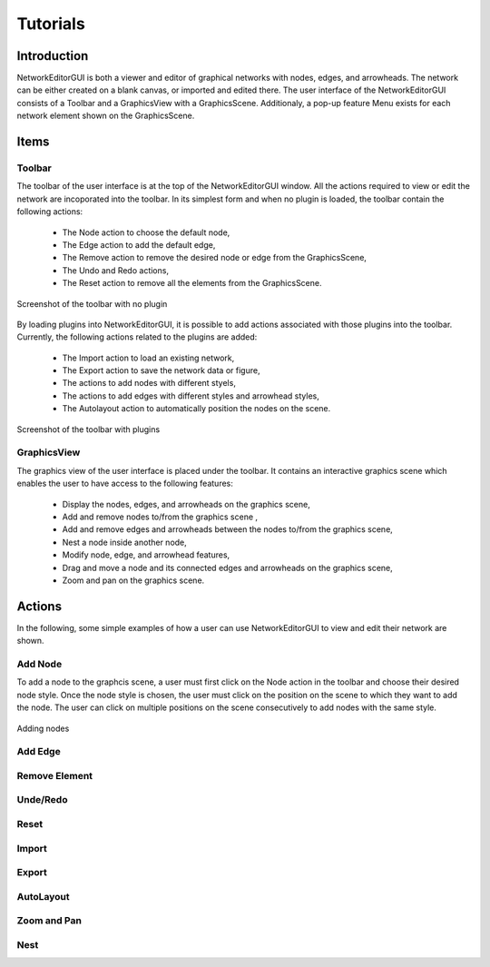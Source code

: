 *********
Tutorials
*********

Introduction
############

NetworkEditorGUI is both a viewer and editor of graphical networks with nodes, edges, and arrowheads. The network can be either created on a blank canvas, or imported and edited there. The user interface of the NetworkEditorGUI consists of a Toolbar and a GraphicsView with a GraphicsScene. Additionaly, a pop-up feature Menu exists for each network element shown on the GraphicsScene.

Items
#####

Toolbar
=======

The toolbar of the user interface is at the top of the NetworkEditorGUI window. All the actions required to view or edit the network are incoporated into the toolbar. In its simplest form and when no plugin is loaded, the toolbar contain the following actions:

    * The Node action to choose the default node,
    * The Edge action to add the default edge,
    * The Remove action to remove the desired node or edge from the GraphicsScene,
    * The Undo and Redo actions,
    * The Reset action to remove all the elements from the GraphicsScene.

.. figure:: images/toolbar-no-plugin.png
    :width: 700
    :alt: Toolbar
    :align: center

    Screenshot of the toolbar with no plugin
    
By loading plugins into NetworkEditorGUI, it is possible to add actions associated with those plugins into the toolbar. Currently, the following actions related to the plugins are added:

    * The Import action to load an existing network,
    * The Export action to save the network data or figure,
    * The actions to add nodes with different styels,
    * The actions to add edges with different styles and arrowhead styles,
    * The Autolayout action to automatically position the nodes on the scene.
    
.. figure:: images/toolbar-with-plugin.png
    :width: 700
    :alt: Toolbar
    :align: center

    Screenshot of the toolbar with plugins


GraphicsView
============

The graphics view of the user interface is placed under the toolbar. It contains an interactive graphics scene which enables the user to have access to the following features:

    * Display the nodes, edges, and arrowheads on the graphics scene,
    * Add and remove nodes to/from the graphics scene ,
    * Add and remove edges and arrowheads between the nodes to/from the graphics scene,
    * Nest a node inside another node,
    * Modify node, edge, and arrowhead features,
    * Drag and move a node and its connected edges and arrowheads on the graphics scene,
    * Zoom and pan on the graphics scene.

Actions
#######

In the following, some simple examples of how a user can use NetworkEditorGUI to view and edit their network are shown.

Add Node
========

To add a node to the graphcis scene, a user must first click on the Node action in the toolbar and choose their desired node style. Once the node style is chosen, the user must click on the position on the scene to which they want to add the node. The user can click on multiple positions on the scene consecutively to add nodes with the same style.

.. figure:: images/adding_nodes.gif
    :width: 700
    :alt: Toolbar
    :align: center

    Adding nodes

Add Edge
========

Remove Element
==============

Unde/Redo
=========

Reset
=====

Import
======

Export
======

AutoLayout
==========

Zoom and Pan
============

Nest
====
